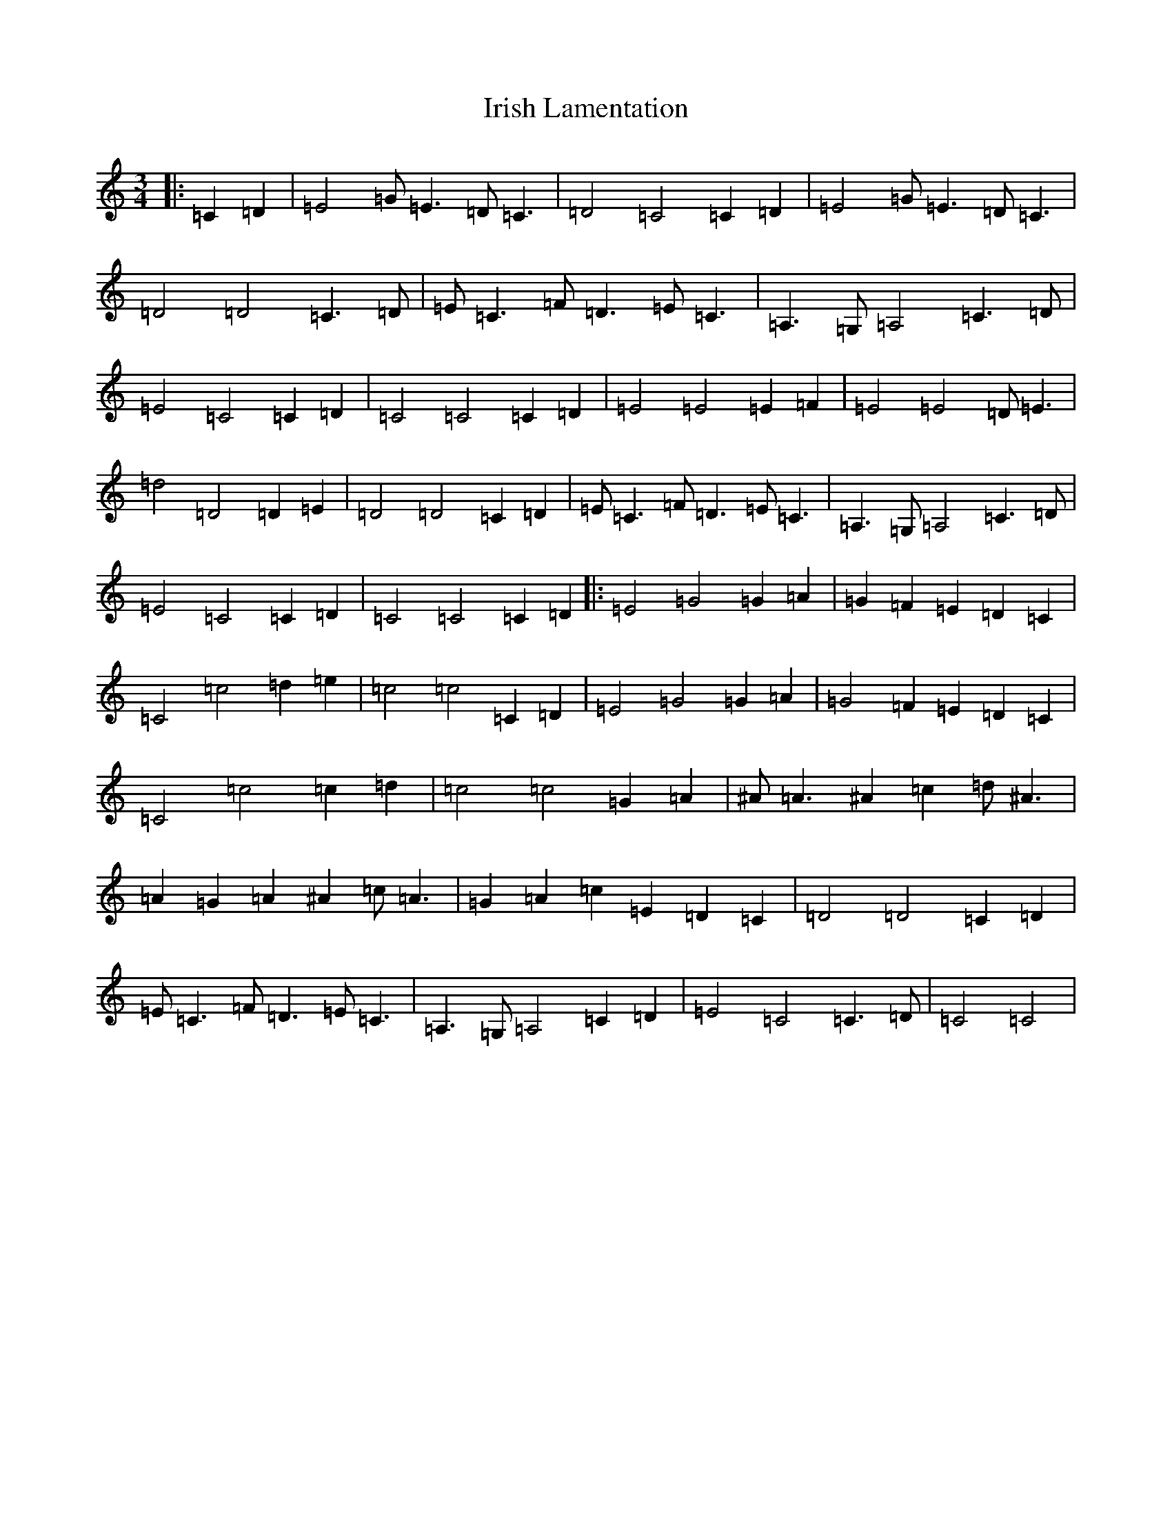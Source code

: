 X: 9960
T: Irish Lamentation
S: https://thesession.org/tunes/8973#setting19805
Z: G Major
R: waltz
M:3/4
L:1/8
K: C Major
|:=C2=D2|=E4=G=E3=D=C3|=D4=C4=C2=D2|=E4=G=E3=D=C3|=D4=D4=C3=D|=E=C3=F=D3=E=C3|=A,3=G,=A,4=C3=D|=E4=C4=C2=D2|=C4=C4=C2=D2|=E4=E4=E2=F2|=E4=E4=D=E3|=d4=D4=D2=E2|=D4=D4=C2=D2|=E=C3=F=D3=E=C3|=A,3=G,=A,4=C3=D|=E4=C4=C2=D2|=C4=C4=C2=D2|:=E4=G4=G2=A2|=G2=F2=E2=D2=C2|=C4=c4=d2=e2|=c4=c4=C2=D2|=E4=G4=G2=A2|=G4=F2=E2=D2=C2|=C4=c4=c2=d2|=c4=c4=G2=A2|^A=A3^A2=c2=d^A3|=A2=G2=A2^A2=c=A3|=G2=A2=c2=E2=D2=C2|=D4=D4=C2=D2|=E=C3=F=D3=E=C3|=A,3=G,=A,4=C2=D2|=E4=C4=C3=D|=C4=C4|
